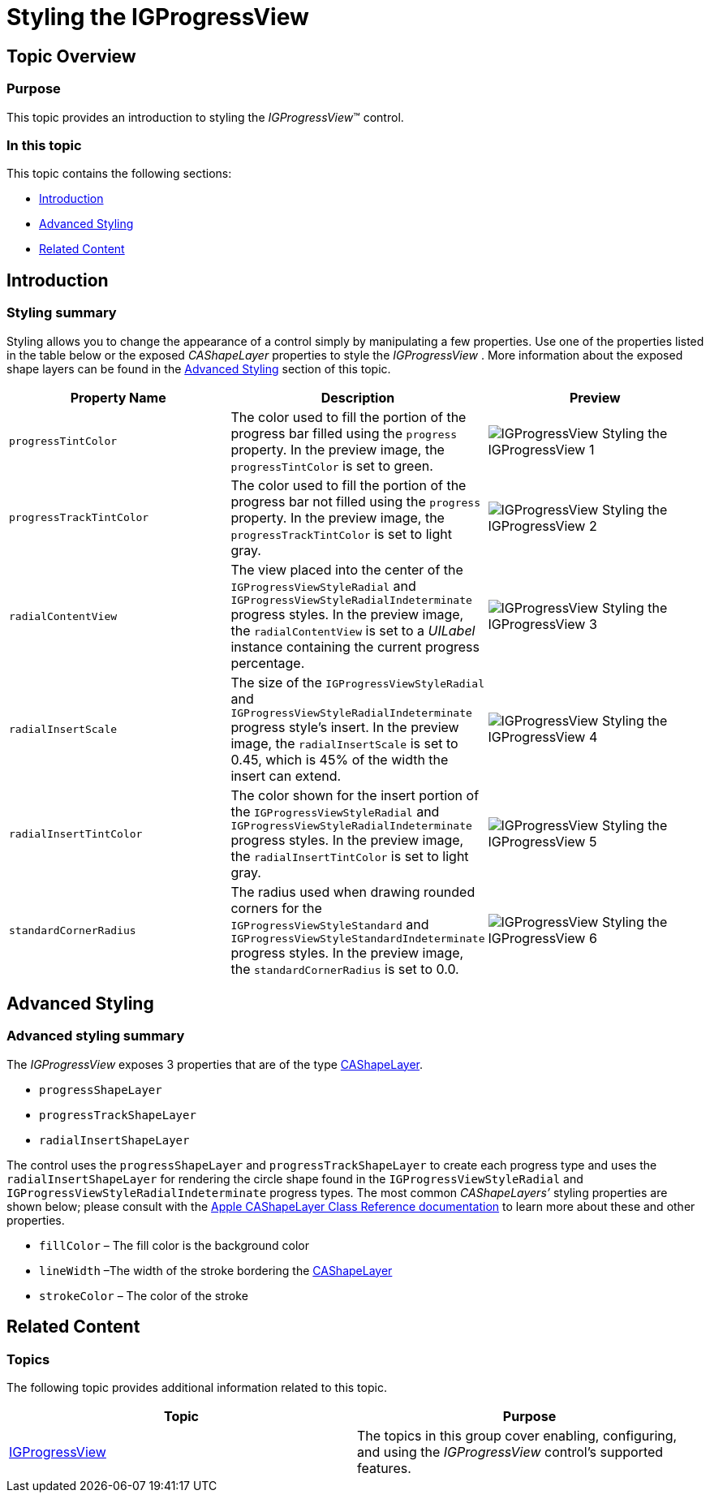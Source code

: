 ﻿////

|metadata|
{
    "name": "igprogressview-styling-igprogressview",
    "tags": ["Getting Started","How Do I","Styling"],
    "controlName": ["IGProgressView"],
    "guid": "b3eb1104-4816-4090-9bc8-e663e029f5d8",  
    "buildFlags": [],
    "createdOn": "2013-08-26T14:25:03.3657299Z"
}
|metadata|
////

= Styling the IGProgressView

== Topic Overview

=== Purpose

This topic provides an introduction to styling the  _IGProgressView_™ control.

=== In this topic

This topic contains the following sections:

* <<_Ref324841248, Introduction >>
* <<_Ref324841253, Advanced Styling >>
* <<_Ref215823716, Related Content >>

[[_Ref324841248]]
== Introduction

[[_Ref215796828]]

=== Styling summary

Styling allows you to change the appearance of a control simply by manipulating a few properties. Use one of the properties listed in the table below or the exposed  _CAShapeLayer_   properties to style the  _IGProgressView_  . More information about the exposed shape layers can be found in the <<_Ref324841253,Advanced Styling>> section of this topic.

[options="header", cols="a,a,a"]
|====
|Property Name|Description|Preview

|`progressTintColor`
|The color used to fill the portion of the progress bar filled using the `progress` property. In the preview image, the `progressTintColor` is set to green.
|image::images/IGProgressView_-_Styling_the_IGProgressView_1.png[]

|`progressTrackTintColor`
|The color used to fill the portion of the progress bar not filled using the `progress` property. In the preview image, the `progressTrackTintColor` is set to light gray.
|image::images/IGProgressView_-_Styling_the_IGProgressView_2.png[]

|`radialContentView`
|The view placed into the center of the `IGProgressViewStyleRadial` and `IGProgressViewStyleRadialIndeterminate` progress styles. In the preview image, the `radialContentView` is set to a _UILabel_ instance containing the current progress percentage.
|image::images/IGProgressView_-_Styling_the_IGProgressView_3.png[]

|`radialInsertScale`
|The size of the `IGProgressViewStyleRadial` and `IGProgressViewStyleRadialIndeterminate` progress style’s insert. In the preview image, the `radialInsertScale` is set to 0.45, which is 45% of the width the insert can extend.
|image::images/IGProgressView_-_Styling_the_IGProgressView_4.png[]

|`radialInsertTintColor`
|The color shown for the insert portion of the `IGProgressViewStyleRadial` and `IGProgressViewStyleRadialIndeterminate` progress styles. In the preview image, the `radialInsertTintColor` is set to light gray.
|image::images/IGProgressView_-_Styling_the_IGProgressView_5.png[]

|`standardCornerRadius`
|The radius used when drawing rounded corners for the `IGProgressViewStyleStandard` and `IGProgressViewStyleStandardIndeterminate` progress styles. In the preview image, the `standardCornerRadius` is set to 0.0.
|image::images/IGProgressView_-_Styling_the_IGProgressView_6.png[]

|====

[[_Ref327936206]]
[[_Ref324841253]]
== Advanced Styling

=== Advanced styling summary

The  _IGProgressView_   exposes 3 properties that are of the type link:https://developer.apple.com/library/mac/[CAShapeLayer].

* `progressShapeLayer`
* `progressTrackShapeLayer`
* `radialInsertShapeLayer`

The control uses the `progressShapeLayer` and `progressTrackShapeLayer` to create each progress type and uses the `radialInsertShapeLayer` for rendering the circle shape found in the `IGProgressViewStyleRadial` and `IGProgressViewStyleRadialIndeterminate` progress types. The most common  _CAShapeLayers’_   styling properties are shown below; please consult with the link:https://developer.apple.com/library/mac/[Apple CAShapeLayer Class Reference documentation] to learn more about these and other properties.

* `fillColor` – The fill color is the background color
* `lineWidth` –The width of the stroke bordering the link:https://developer.apple.com/library/mac/[CAShapeLayer]
* `strokeColor` – The color of the stroke

[[_Ref215823716]]
== Related Content

=== Topics

The following topic provides additional information related to this topic.

[options="header", cols="a,a"]
|====
|Topic|Purpose

| link:igprogressview.html[IGProgressView]
|The topics in this group cover enabling, configuring, and using the _IGProgressView_ control’s supported features.

|====